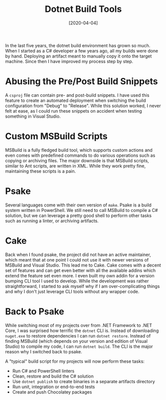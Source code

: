 #+TITLE: Dotnet Build Tools
#+DATE: [2020-04-04]

In the last five years, the dotnet build environment has grown so much. When I
started as a C# developer a few years ago, all my builds were done by hand.
Deploying an artifact meant to manually copy it onto the target machine. Since
then I have improved my process step by step.

* Abusing the Pre/Post Build Snippets
:PROPERTIES:
:CUSTOM_ID: abusing-the-pre-post-build-snippets
:END:

A ~csproj~ file can contain pre- and post-build snippets. I have used this
feature to create an automated deployment when switching the build configuration
from "Debug" to "Release". While this solution worked, I never felt at ease, as
I could run these snippets on accident when testing something in Visual Studio.

* Custom MSBuild Scripts
:PROPERTIES:
:CUSTOM_ID: custom-msbuild-scripts
:END:

MSBuild is a fully fledged build tool, which supports custom actions and even
comes with predefined commands to do various operations such as copying or
archiving files. The major downside is that MSBuild scripts, similar to Ant
scripts, are written in XML. While they work pretty fine, maintaining these
scripts is a pain.

* Psake
:PROPERTIES:
:CUSTOM_ID: psake
:END:

Several languages come with their own version of ~make~. Psake is a build system
written in PowerShell. We still need to call MSBuild to compile a C# solution,
but we can leverage a pretty good shell to perform other tasks such as running a
linter, or archiving artifacts.

* Cake
:PROPERTIES:
:CUSTOM_ID: cake
:END:

Back when I found psake, the project did not have an active maintainer, which
meant that at one point I could not use it with newer versions of MSBuild and
Visual Studio. This lead me to Cake. Cake comes with a decent set of features
and can get even better with all the available addins which extend the feature
set even more. I even built my own addin for a version bumping CLI tool I used
to develop. While the development was rather straightforward, I started to ask
myself why if I am over-complicating things and why I don't just leverage CLI
tools without any wrapper code.

* Back to Psake
:PROPERTIES:
:CUSTOM_ID: back-to-psake
:END:

While switching most of my projects over from .NET Framework to .NET Core, I was
surprised how terrific the ~dotnet~ CLI is. Instead of downloading ~nuget.exe~
to restore dependencies I can run ~dotnet restore~. Instead of finding MSBuild
(which depends on your version and edition of Visual Studio) to compile my code,
I can run ~dotnet build~. The CLI is the major reason why I switched back to
psake.

A "typical" build script for my projects will now perform these tasks:

- Run C# and PowerShell linters
- Clean, restore and build the C# solution
- Use ~dotnet publish~ to create binaries in a separate artifacts directory
- Run unit, integration or end-to-end tests
- Create and push Chocolatey packages
